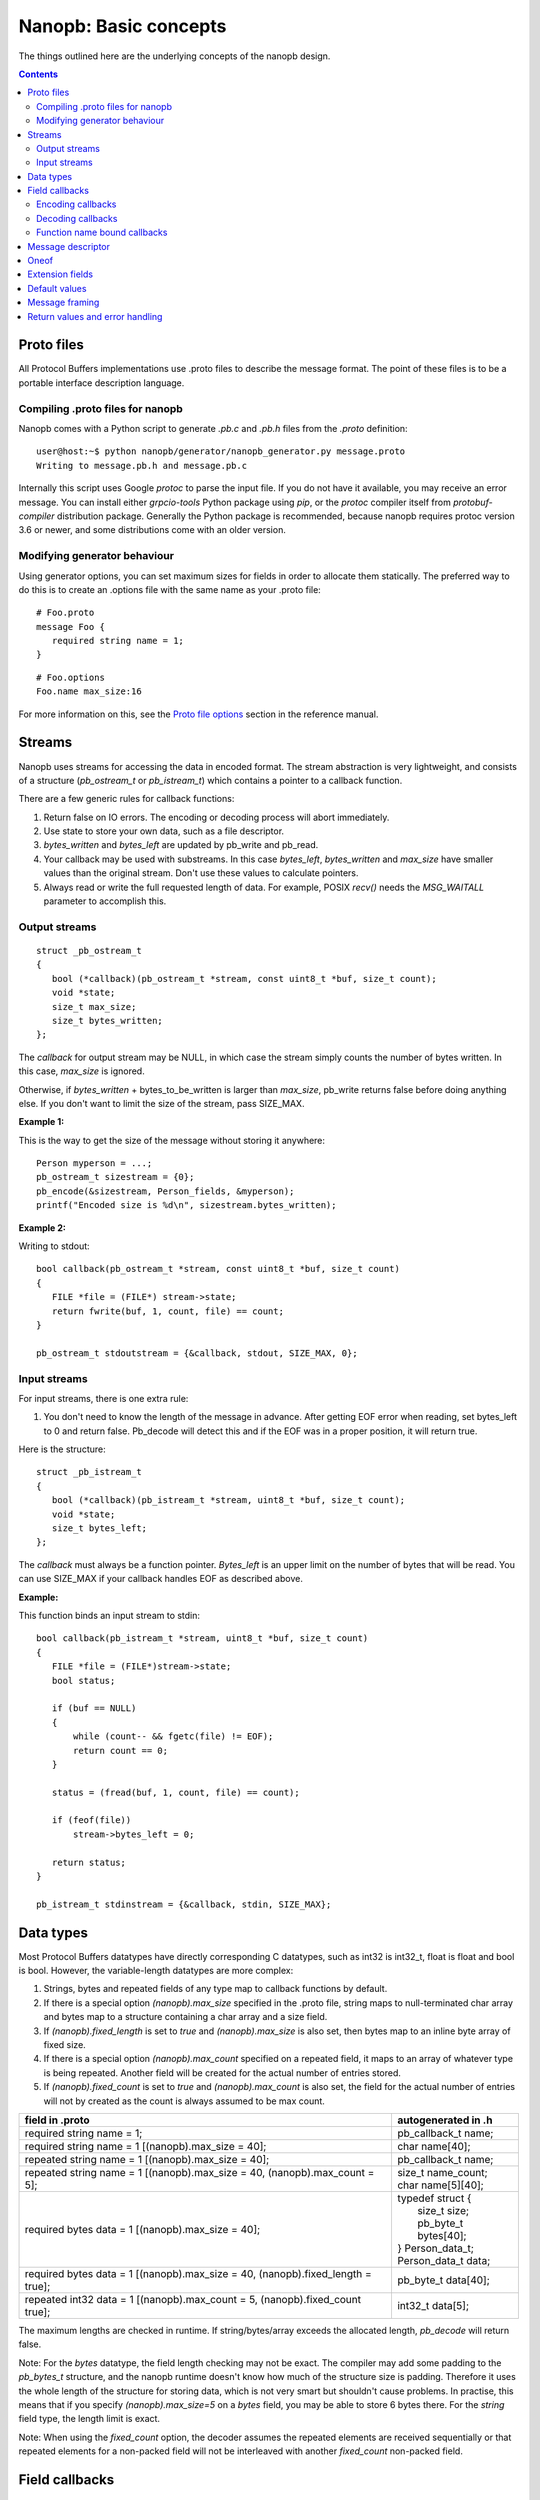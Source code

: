 ======================
Nanopb: Basic concepts
======================

.. include :: menu.rst

The things outlined here are the underlying concepts of the nanopb design.

.. contents::

Proto files
===========
All Protocol Buffers implementations use .proto files to describe the message
format. The point of these files is to be a portable interface description
language.

Compiling .proto files for nanopb
---------------------------------
Nanopb comes with a Python script to generate `.pb.c` and `.pb.h` files from
the `.proto` definition::

    user@host:~$ python nanopb/generator/nanopb_generator.py message.proto
    Writing to message.pb.h and message.pb.c

Internally this script uses Google `protoc` to parse the input file. If you
do not have it available, you may receive an error message. You can install
either `grpcio-tools` Python package using `pip`, or the `protoc` compiler
itself from `protobuf-compiler` distribution package. Generally the Python
package is recommended, because nanopb requires protoc version 3.6 or newer,
and some distributions come with an older version.

Modifying generator behaviour
-----------------------------
Using generator options, you can set maximum sizes for fields in order to
allocate them statically. The preferred way to do this is to create an .options
file with the same name as your .proto file::

   # Foo.proto
   message Foo {
      required string name = 1;
   }

::

   # Foo.options
   Foo.name max_size:16

For more information on this, see the `Proto file options`_ section in the
reference manual.

.. _`Proto file options`: reference.html#proto-file-options

Streams
=======

Nanopb uses streams for accessing the data in encoded format.
The stream abstraction is very lightweight, and consists of a structure (*pb_ostream_t* or *pb_istream_t*) which contains a pointer to a callback function.

There are a few generic rules for callback functions:

#) Return false on IO errors. The encoding or decoding process will abort immediately.
#) Use state to store your own data, such as a file descriptor.
#) *bytes_written* and *bytes_left* are updated by pb_write and pb_read.
#) Your callback may be used with substreams. In this case *bytes_left*, *bytes_written* and *max_size* have smaller values than the original stream. Don't use these values to calculate pointers.
#) Always read or write the full requested length of data. For example, POSIX *recv()* needs the *MSG_WAITALL* parameter to accomplish this.

Output streams
--------------

::

 struct _pb_ostream_t
 {
    bool (*callback)(pb_ostream_t *stream, const uint8_t *buf, size_t count);
    void *state;
    size_t max_size;
    size_t bytes_written;
 };

The *callback* for output stream may be NULL, in which case the stream simply counts the number of bytes written. In this case, *max_size* is ignored.

Otherwise, if *bytes_written* + bytes_to_be_written is larger than *max_size*, pb_write returns false before doing anything else. If you don't want to limit the size of the stream, pass SIZE_MAX.
 
**Example 1:**

This is the way to get the size of the message without storing it anywhere::

 Person myperson = ...;
 pb_ostream_t sizestream = {0};
 pb_encode(&sizestream, Person_fields, &myperson);
 printf("Encoded size is %d\n", sizestream.bytes_written);

**Example 2:**

Writing to stdout::

 bool callback(pb_ostream_t *stream, const uint8_t *buf, size_t count)
 {
    FILE *file = (FILE*) stream->state;
    return fwrite(buf, 1, count, file) == count;
 }
 
 pb_ostream_t stdoutstream = {&callback, stdout, SIZE_MAX, 0};

Input streams
-------------
For input streams, there is one extra rule:

#) You don't need to know the length of the message in advance. After getting EOF error when reading, set bytes_left to 0 and return false. Pb_decode will detect this and if the EOF was in a proper position, it will return true.

Here is the structure::

 struct _pb_istream_t
 {
    bool (*callback)(pb_istream_t *stream, uint8_t *buf, size_t count);
    void *state;
    size_t bytes_left;
 };

The *callback* must always be a function pointer. *Bytes_left* is an upper limit on the number of bytes that will be read. You can use SIZE_MAX if your callback handles EOF as described above.

**Example:**

This function binds an input stream to stdin:

:: 

 bool callback(pb_istream_t *stream, uint8_t *buf, size_t count)
 {
    FILE *file = (FILE*)stream->state;
    bool status;
    
    if (buf == NULL)
    {
        while (count-- && fgetc(file) != EOF);
        return count == 0;
    }
    
    status = (fread(buf, 1, count, file) == count);
    
    if (feof(file))
        stream->bytes_left = 0;
    
    return status;
 }
 
 pb_istream_t stdinstream = {&callback, stdin, SIZE_MAX};

Data types
==========

Most Protocol Buffers datatypes have directly corresponding C datatypes, such as int32 is int32_t, float is float and bool is bool. However, the variable-length datatypes are more complex:

1) Strings, bytes and repeated fields of any type map to callback functions by default.
2) If there is a special option *(nanopb).max_size* specified in the .proto file, string maps to null-terminated char array and bytes map to a structure containing a char array and a size field.
3) If *(nanopb).fixed_length* is set to *true* and *(nanopb).max_size* is also set, then bytes map to an inline byte array of fixed size.
4) If there is a special option *(nanopb).max_count* specified on a repeated field, it maps to an array of whatever type is being repeated. Another field will be created for the actual number of entries stored.
5) If *(nanopb).fixed_count* is set to *true* and *(nanopb).max_count* is also set, the field for the actual number of entries will not by created as the count is always assumed to be max count.

=============================================================================== =======================
      field in .proto                                                           autogenerated in .h
=============================================================================== =======================
required string name = 1;                                                       pb_callback_t name;
required string name = 1 [(nanopb).max_size = 40];                              char name[40];
repeated string name = 1 [(nanopb).max_size = 40];                              pb_callback_t name;
repeated string name = 1 [(nanopb).max_size = 40, (nanopb).max_count = 5];      | size_t name_count;
                                                                                | char name[5][40];
required bytes data = 1 [(nanopb).max_size = 40];                               | typedef struct {
                                                                                |    size_t size;
                                                                                |    pb_byte_t bytes[40];
                                                                                | } Person_data_t;
                                                                                | Person_data_t data;
required bytes data = 1 [(nanopb).max_size = 40, (nanopb).fixed_length = true]; | pb_byte_t data[40];
repeated int32 data = 1 [(nanopb).max_count = 5, (nanopb).fixed_count true];    | int32_t data[5];
=============================================================================== =======================

The maximum lengths are checked in runtime. If string/bytes/array exceeds the allocated length, *pb_decode* will return false.

Note: For the *bytes* datatype, the field length checking may not be exact.
The compiler may add some padding to the *pb_bytes_t* structure, and the nanopb runtime doesn't know how much of the structure size is padding. Therefore it uses the whole length of the structure for storing data, which is not very smart but shouldn't cause problems. In practise, this means that if you specify *(nanopb).max_size=5* on a *bytes* field, you may be able to store 6 bytes there. For the *string* field type, the length limit is exact.

Note: When using the *fixed_count* option, the decoder assumes the repeated elements are
received sequentially or that repeated elements for a non-packed field will not be interleaved with
another *fixed_count* non-packed field.

Field callbacks
===============
When a field has dynamic length, nanopb cannot statically allocate storage for it. Instead, it allows you to handle the field in whatever way you want, using a callback function.

The `pb_callback_t`_ structure contains a function pointer and a *void* pointer called *arg* you can use for passing data to the callback. If the function pointer is NULL, the field will be skipped. A pointer to the *arg* is passed to the function, so that it can modify it and retrieve the value.

The actual behavior of the callback function is different in encoding and decoding modes. In encoding mode, the callback is called once and should write out everything, including field tags. In decoding mode, the callback is called repeatedly for every data item.

.. _`pb_callback_t`: reference.html#pb-callback-t

Encoding callbacks
------------------
::

    bool (*encode)(pb_ostream_t *stream, const pb_field_iter_t *field, void * const *arg);

When encoding, the callback should write out complete fields, including the wire type and field number tag. It can write as many or as few fields as it likes. For example, if you want to write out an array as *repeated* field, you should do it all in a single call.

Usually you can use `pb_encode_tag_for_field`_ to encode the wire type and tag number of the field. However, if you want to encode a repeated field as a packed array, you must call `pb_encode_tag`_ instead to specify a wire type of *PB_WT_STRING*.

If the callback is used in a submessage, it will be called multiple times during a single call to `pb_encode`_. In this case, it must produce the same amount of data every time. If the callback is directly in the main message, it is called only once.

.. _`pb_encode`: reference.html#pb-encode
.. _`pb_encode_tag_for_field`: reference.html#pb-encode-tag-for-field
.. _`pb_encode_tag`: reference.html#pb-encode-tag

This callback writes out a dynamically sized string::

    bool write_string(pb_ostream_t *stream, const pb_field_iter_t *field, void * const *arg)
    {
        char *str = get_string_from_somewhere();
        if (!pb_encode_tag_for_field(stream, field))
            return false;
        
        return pb_encode_string(stream, (uint8_t*)str, strlen(str));
    }

Decoding callbacks
------------------
::

    bool (*decode)(pb_istream_t *stream, const pb_field_iter_t *field, void **arg);

When decoding, the callback receives a length-limited substring that reads the contents of a single field. The field tag has already been read. For *string* and *bytes*, the length value has already been parsed, and is available at *stream->bytes_left*.

The callback will be called multiple times for repeated fields. For packed fields, you can either read multiple values until the stream ends, or leave it to `pb_decode`_ to call your function over and over until all values have been read.

.. _`pb_decode`: reference.html#pb-decode

This callback reads multiple integers and prints them::

    bool read_ints(pb_istream_t *stream, const pb_field_iter_t *field, void **arg)
    {
        while (stream->bytes_left)
        {
            uint64_t value;
            if (!pb_decode_varint(stream, &value))
                return false;
            printf("%lld\n", value);
        }
        return true;
    }

Function name bound callbacks
-----------------------------
::

    bool MyMessage_callback(pb_istream_t *istream, pb_ostream_t *ostream, const pb_field_iter_t *field);

:istream:   Input stream to read from, or NULL if called in encoding context.
:ostream:   Output stream to write to, or NULL if called in decoding context.
:field:     Iterator for the field currently being encoded or decoded.

Storing function pointer in `pb_callback_t` fields inside the message requires extra storage space and is often cumbersome.
As an alternative, the generator options `callback_function` and `callback_datatype` can be used to bind a callback function based on its name.

Typically this feature is used by setting `callback_datatype` to e.g. `void*` or other data type used for callback state.
Then the generator will automatically set `callback_function` to `MessageName_callback` and produce a prototype for it in generated `.pb.h`.
By implementing this function in your own code, you will receive callbacks for fields without having to separately set function pointers.

If you want to use function name bound callbacks for some fields and `pb_callback_t` for other fields,
you can call `pb_default_field_callback` from the message-level callback.
It will then read a function pointer from `pb_callback_t` and call it.

Message descriptor
==================

For using the *pb_encode* and *pb_decode* functions, you need a description of
all the fields contained in a message. This description is usually autogenerated from .proto file.

For example this submessage in the Person.proto file::

 message Person {
    message PhoneNumber {
        required string number = 1 [(nanopb).max_size = 40];
        optional PhoneType type = 2 [default = HOME];
    }
 }

This in turn generates a macro list in the `.pb.h` file::

    #define Person_PhoneNumber_FIELDLIST(X, a) \
    X(a, STATIC,   REQUIRED, STRING,   number,            1) \
    X(a, STATIC,   OPTIONAL, UENUM,    type,              2)

Inside the `.pb.c` file there is a macro call to `PB_BIND`::

    PB_BIND(Person_PhoneNumber, Person_PhoneNumber, AUTO)

These macros will in combination generate `pb_msgdesc_t` structure and associated lists::

    const uint32_t Person_PhoneNumber_field_info[] = { ... };
    const pb_msgdesc_t * const Person_PhoneNumber_submsg_info[] = { ... };
    const pb_msgdesc_t Person_PhoneNumber_msg = {
      2,
      Person_PhoneNumber_field_info,
      Person_PhoneNumber_submsg_info,
      Person_PhoneNumber_DEFAULT,
      NULL,
    };

The encoding and decoding functions take a pointer to this structure and use it
to process each field in the message.

Oneof
=====
Protocol Buffers supports `oneof`_ sections. Here is an example of ``oneof`` usage::

 message MsgType1 {
     required int32 value = 1;
 }

 message MsgType2 {
     required bool value = 1;
 }
 
 message MsgType3 {
     required int32 value1 = 1;
     required int32 value2 = 2;
 } 
 
 message MyMessage {
     required uint32 uid = 1;
     required uint32 pid = 2;
     required uint32 utime = 3;
 
     oneof payload {
         MsgType1 msg1 = 4;
         MsgType2 msg2 = 5;
         MsgType3 msg3 = 6;
     }
 }

Nanopb will generate ``payload`` as a C union and add an additional field ``which_payload``::

  typedef struct _MyMessage {
    uint32_t uid;
    uint32_t pid;
    uint32_t utime;
    pb_size_t which_payload;
    union {
        MsgType1 msg1;
        MsgType2 msg2;
        MsgType3 msg3;
    } payload;
  /* @@protoc_insertion_point(struct:MyMessage) */
  } MyMessage;

``which_payload`` indicates which of the ``oneof`` fields is actually set. 
The user is expected to set the field manually using the correct field tag::

  MyMessage msg = MyMessage_init_zero;
  msg.payload.msg2.value = true;
  msg.which_payload = MyMessage_msg2_tag;

Notice that neither ``which_payload`` field nor the unused fields in ``payload``
will consume any space in the resulting encoded message.

When a field inside ``oneof`` contains `pb_callback_t` fields, the callback
values cannot be set before decoding. This is because the different fields
share the same storage space in C `union`. Instead either function name bound
callbacks or a separate message level callback can be used.
See `tests/oneof_callback`_ for an example on this.

.. _`oneof`: https://developers.google.com/protocol-buffers/docs/reference/proto2-spec#oneof_and_oneof_field
.. _`tests/oneof_callback`: https://github.com/nanopb/nanopb/tree/master/tests/oneof_callback

Extension fields
================
Protocol Buffers supports a concept of `extension fields`_, which are
additional fields to a message, but defined outside the actual message.
The definition can even be in a completely separate .proto file.

The base message is declared as extensible by keyword *extensions* in
the .proto file::

 message MyMessage {
     .. fields ..
     extensions 100 to 199;
 }

For each extensible message, *nanopb_generator.py* declares an additional
callback field called *extensions*. The field and associated datatype
*pb_extension_t* forms a linked list of handlers. When an unknown field is
encountered, the decoder calls each handler in turn until either one of them
handles the field, or the list is exhausted.

The actual extensions are declared using the *extend* keyword in the .proto,
and are in the global namespace::

 extend MyMessage {
     optional int32 myextension = 100;
 }

For each extension, *nanopb_generator.py* creates a constant of type
*pb_extension_type_t*. To link together the base message and the extension,
you have to:

1. Allocate storage for your field, matching the datatype in the .proto.
   For example, for a *int32* field, you need a *int32_t* variable to store
   the value.
2. Create a *pb_extension_t* constant, with pointers to your variable and
   to the generated *pb_extension_type_t*.
3. Set the *message.extensions* pointer to point to the *pb_extension_t*.

An example of this is available in *tests/test_encode_extensions.c* and
*tests/test_decode_extensions.c*.

.. _`extension fields`: https://developers.google.com/protocol-buffers/docs/proto#extensions

Default values
==============
Protobuf has two syntax variants, proto2 and proto3. Of these proto2 has user
definable default values that can be given in .proto file::

 message MyMessage {
     optional bytes foo = 1 [default = "ABC\x01\x02\x03"];
     optional string bar = 2 [default = "åäö"];
 }

Nanopb will generate both static and runtime initialization for the default
values. In `myproto.pb.h` there will be a `#define MyMessage_init_default` that
can be used to initialize whole message into default values::

 MyMessage msg = MyMessage_init_default;

In addition to this, `pb_decode()` will initialize message fields to defaults
at runtime. If this is not desired, `pb_decode_ex()` can be used instead.

Message framing
===============
Protocol Buffers does not specify a method of framing the messages for transmission.
This is something that must be provided by the library user, as there is no one-size-fits-all
solution. Typical needs for a framing format are to:

1. Encode the message length.
2. Encode the message type.
3. Perform any synchronization and error checking that may be needed depending on application.

For example UDP packets already fullfill all the requirements, and TCP streams typically only
need a way to identify the message length and type. Lower level interfaces such as serial ports
may need a more robust frame format, such as HDLC (high-level data link control).

Nanopb provides a few helpers to facilitate implementing framing formats:

1. Functions *pb_encode_ex* and *pb_decode_ex* prefix the message data with a varint-encoded length.
2. Union messages and oneofs are supported in order to implement top-level container messages.
3. Message IDs can be specified using the *(nanopb_msgopt).msgid* option and can then be accessed from the header.

Return values and error handling
================================

Most functions in nanopb return bool: *true* means success, *false* means failure. There is also some support for error messages for debugging purposes: the error messages go in *stream->errmsg*.

The error messages help in guessing what is the underlying cause of the error. The most common error conditions are:

1) Running out of memory, i.e. stack overflow.
2) Invalid field descriptors (would usually mean a bug in the generator).
3) IO errors in your own stream callbacks.
4) Errors that happen in your callback functions.
5) Exceeding the max_size or bytes_left of a stream.
6) Exceeding the max_size/max_count of a string or array field
7) Invalid protocol buffers binary message.
